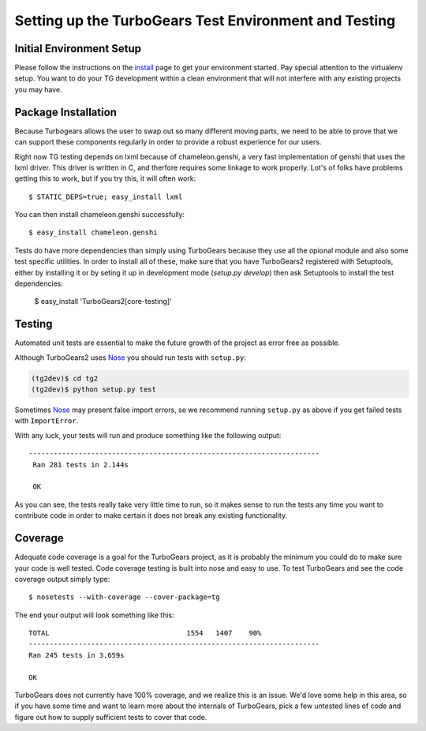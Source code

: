 .. _testing_core:

Setting up the TurboGears Test Environment and Testing
========================================================

Initial Environment Setup
---------------------------


Please follow the instructions on the install_ page to get your
environment started.  Pay special attention to the virtualenv
setup.  You want to do your TG development within a clean environment
that will not interfere with any existing projects you may have.

.. _install: DownloadInstall.html#installing-the-development-version-of-turbogears-2

Package Installation
--------------------
Because Turbogears allows the user to swap out so many different moving parts,
we need to be able to prove that we can support these components regularly
in order to provide a robust experience for our users.

Right now TG testing depends on lxml because of chameleon.genshi, a very fast
implementation of genshi that uses the lxml driver.  This driver is written
in C, and therfore requires some linkage to work properly.  Lot's of folks
have problems getting this to work, but if you try this, it will often work::

    $ STATIC_DEPS=true; easy_install lxml
    
You can then install chameleon.genshi successfully::
    
    $ easy_install chameleon.genshi

Tests do have more dependencies than simply using TurboGears because
they use all the opional module and also some test specific utilities.
In order to install all of these, make sure that you have TurboGears2
registered with Setuptools, either by installing it or by seting it up
in development mode (`setup.py develop`) then ask Setuptools to
install the test dependencies:

    $ easy_install 'TurboGears2[core-testing]'
    

Testing
-------

Automated unit tests are essential to make the future growth of the
project as error free as possible.

Although TurboGears2 uses Nose_ you should run tests with ``setup.py``:

.. code-block:: bash

  (tg2dev)$ cd tg2
  (tg2dev)$ python setup.py test 

Sometimes Nose_ may present false import errors, se we recommend running 
``setup.py`` as above if you get failed tests with ``ImportError``.

.. _Nose: http://somethingaboutorange.com/mrl/projects/nose/

With any luck, your tests will run and produce something like the following output::

   ----------------------------------------------------------------------
    Ran 281 tests in 2.144s

    OK

As you can see, the tests really take very little time to run, so it makes sense
to run the tests any time you want to contribute code in order to make certain it
does not break any existing functionality.

Coverage
----------

Adequate code coverage is a goal for the TurboGears project, as it is probably
the minimum you could do to make sure your code is well tested.  Code coverage
testing is built into nose and easy to use.  To test TurboGears and see the code
coverage output simply type::

    $ nosetests --with-coverage --cover-package=tg
    
The end your output will look something like this::

    TOTAL                                 1554   1407    90%   
    ----------------------------------------------------------------------
    Ran 245 tests in 3.659s

    OK

TurboGears does not currently have 100% coverage, and we realize this is an issue.
We'd love some help in this area, so if you have some time and want to learn
more about the internals of TurboGears, pick a few untested lines of code and
figure out how to supply sufficient tests to cover that code.  
